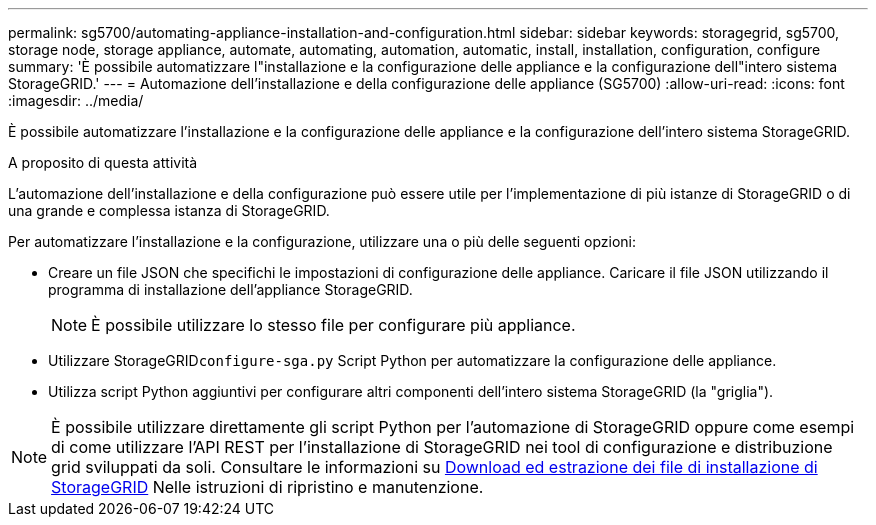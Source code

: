---
permalink: sg5700/automating-appliance-installation-and-configuration.html 
sidebar: sidebar 
keywords: storagegrid, sg5700, storage node, storage appliance, automate, automating, automation, automatic, install, installation, configuration, configure 
summary: 'È possibile automatizzare l"installazione e la configurazione delle appliance e la configurazione dell"intero sistema StorageGRID.' 
---
= Automazione dell'installazione e della configurazione delle appliance (SG5700)
:allow-uri-read: 
:icons: font
:imagesdir: ../media/


[role="lead"]
È possibile automatizzare l'installazione e la configurazione delle appliance e la configurazione dell'intero sistema StorageGRID.

.A proposito di questa attività
L'automazione dell'installazione e della configurazione può essere utile per l'implementazione di più istanze di StorageGRID o di una grande e complessa istanza di StorageGRID.

Per automatizzare l'installazione e la configurazione, utilizzare una o più delle seguenti opzioni:

* Creare un file JSON che specifichi le impostazioni di configurazione delle appliance. Caricare il file JSON utilizzando il programma di installazione dell'appliance StorageGRID.
+

NOTE: È possibile utilizzare lo stesso file per configurare più appliance.

* Utilizzare StorageGRID``configure-sga.py`` Script Python per automatizzare la configurazione delle appliance.
* Utilizza script Python aggiuntivi per configurare altri componenti dell'intero sistema StorageGRID (la "griglia").



NOTE: È possibile utilizzare direttamente gli script Python per l'automazione di StorageGRID oppure come esempi di come utilizzare l'API REST per l'installazione di StorageGRID nei tool di configurazione e distribuzione grid sviluppati da soli. Consultare le informazioni su xref:../maintain/downloading-and-extracting-storagegrid-installation-files.adoc[Download ed estrazione dei file di installazione di StorageGRID] Nelle istruzioni di ripristino e manutenzione.
